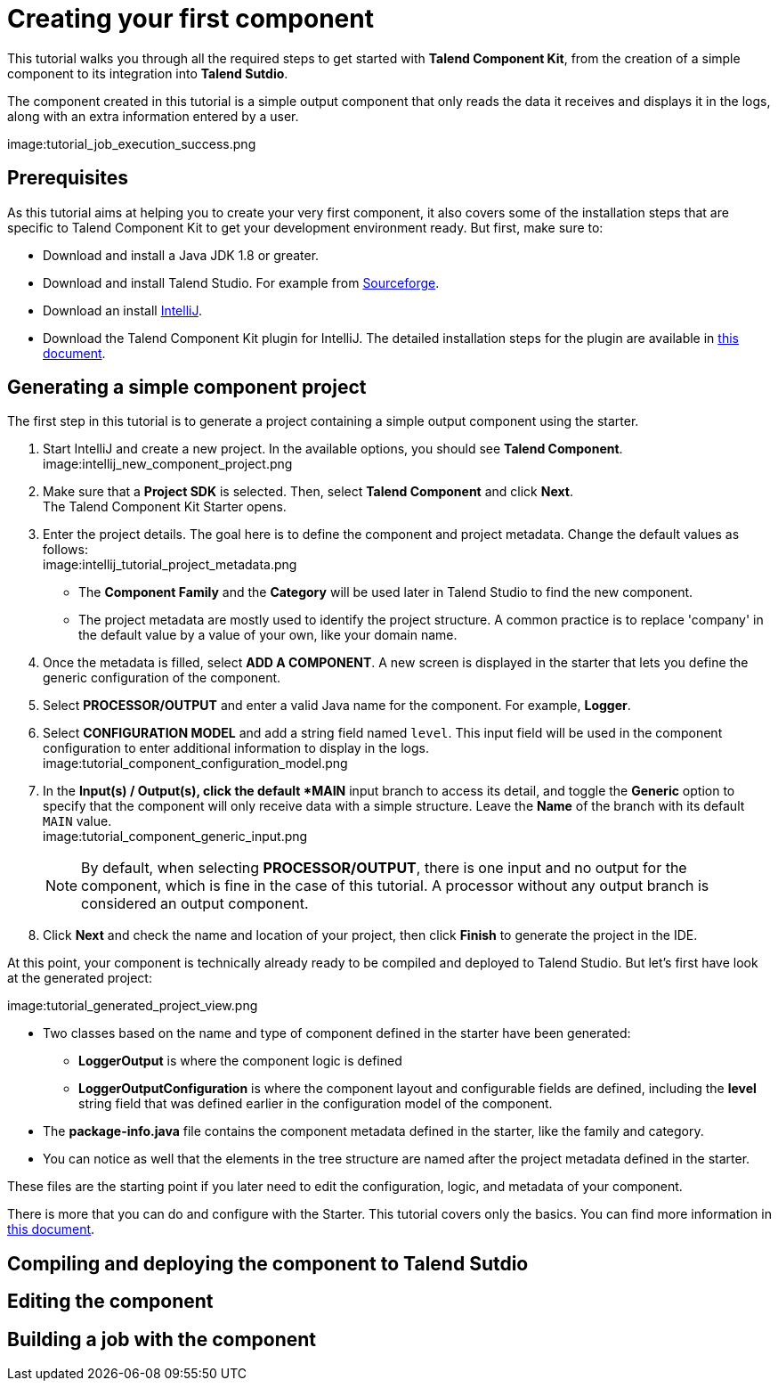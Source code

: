 = Creating your first component
:page-partial:

This tutorial walks you through all the required steps to get started with *Talend Component Kit*, from the creation of a simple component to its integration into *Talend Sutdio*.

The component created in this tutorial is a simple output component that only reads the data it receives and displays it in the logs, along with an extra information entered by a user.

image:tutorial_job_execution_success.png

== Prerequisites
As this tutorial aims at helping you to create your very first component, it also covers some of the installation steps that are specific to Talend Component Kit to get your development environment ready. But first, make sure to:

- Download and install a Java JDK 1.8 or greater.
// Download and install Maven 3.5.x.
- Download and install Talend Studio. For example from link:https://sourceforge.net/projects/talend-studio[Sourceforge].
- Download an install https://www.jetbrains.com/idea/download[IntelliJ].
- Download the Talend Component Kit plugin for IntelliJ. The detailed installation steps for the plugin are available in xref:installing-talend-intellij-plugin.adoc[this document].

== Generating a simple component project
The first step in this tutorial is to generate a project containing a simple output component using the starter.

. Start IntelliJ and create a new project. In the available options, you should see *Talend Component*. +
image:intellij_new_component_project.png
. Make sure that a *Project SDK* is selected. Then, select *Talend Component* and click *Next*. +
The Talend Component Kit Starter opens.
. Enter the project details. The goal here is to define the component and project metadata. Change the default values as follows: +
image:intellij_tutorial_project_metadata.png
- The *Component Family* and the *Category* will be used later in Talend Studio to find the new component.
- The project metadata are mostly used to identify the project structure. A common practice is to replace 'company' in the default value by a value of your own, like your domain name. +
. Once the metadata is filled, select *ADD A COMPONENT*. A new screen is displayed in the starter that lets you define the generic configuration of the component.
. Select *PROCESSOR/OUTPUT* and enter a valid Java name for the component. For example, *Logger*.
. Select *CONFIGURATION MODEL* and add a string field named `level`. This input field will be used in the component configuration to enter additional information to display in the logs. +
image:tutorial_component_configuration_model.png
. In the *Input(s) / Output(s), click the default *MAIN* input branch to access its detail, and toggle the *Generic* option to specify that the component will only receive data with a simple structure. Leave the *Name* of the branch with its default `MAIN` value. +
image:tutorial_component_generic_input.png +
+
NOTE: By default, when selecting *PROCESSOR/OUTPUT*, there is one input and no output for the component, which is fine in the case of this tutorial. A processor without any output branch is considered an output component.
. Click *Next* and check the name and location of your project, then click *Finish* to generate the project in the IDE. +

At this point, your component is technically already ready to be compiled and deployed to Talend Studio. But let's first have look at the generated project:

image:tutorial_generated_project_view.png

- Two classes based on the name and type of component defined in the starter have been generated:
** *LoggerOutput* is where the component logic is defined
** *LoggerOutputConfiguration* is where the component layout and configurable fields are defined, including the *level* string field that was defined earlier in the configuration model of the component.
- The *package-info.java* file contains the component metadata defined in the starter, like the family and category.
- You can notice as well that the elements in the tree structure are named after the project metadata defined in the starter.

These files are the starting point if you later need to edit the configuration, logic, and metadata of your component.

There is more that you can do and configure with the Starter. This tutorial covers only the basics. You can find more information in xref:tutorial-generate-project-using-starter.adoc[this document].

== Compiling and deploying the component to Talend Sutdio

== Editing the component

== Building a job with the component

